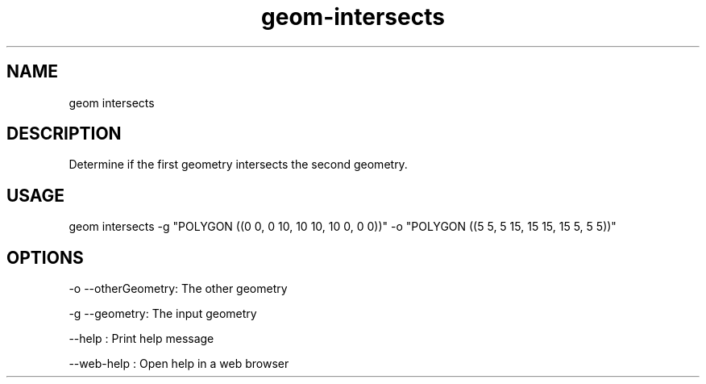 .TH "geom-intersects" "1" "4 May 2012" "version 0.1"
.SH NAME
geom intersects
.SH DESCRIPTION
Determine if the first geometry intersects the second geometry.
.SH USAGE
geom intersects -g "POLYGON ((0 0, 0 10, 10 10, 10 0, 0 0))" -o "POLYGON ((5 5, 5 15, 15 15, 15 5, 5 5))"
.SH OPTIONS
-o --otherGeometry: The other geometry
.PP
-g --geometry: The input geometry
.PP
--help : Print help message
.PP
--web-help : Open help in a web browser
.PP
